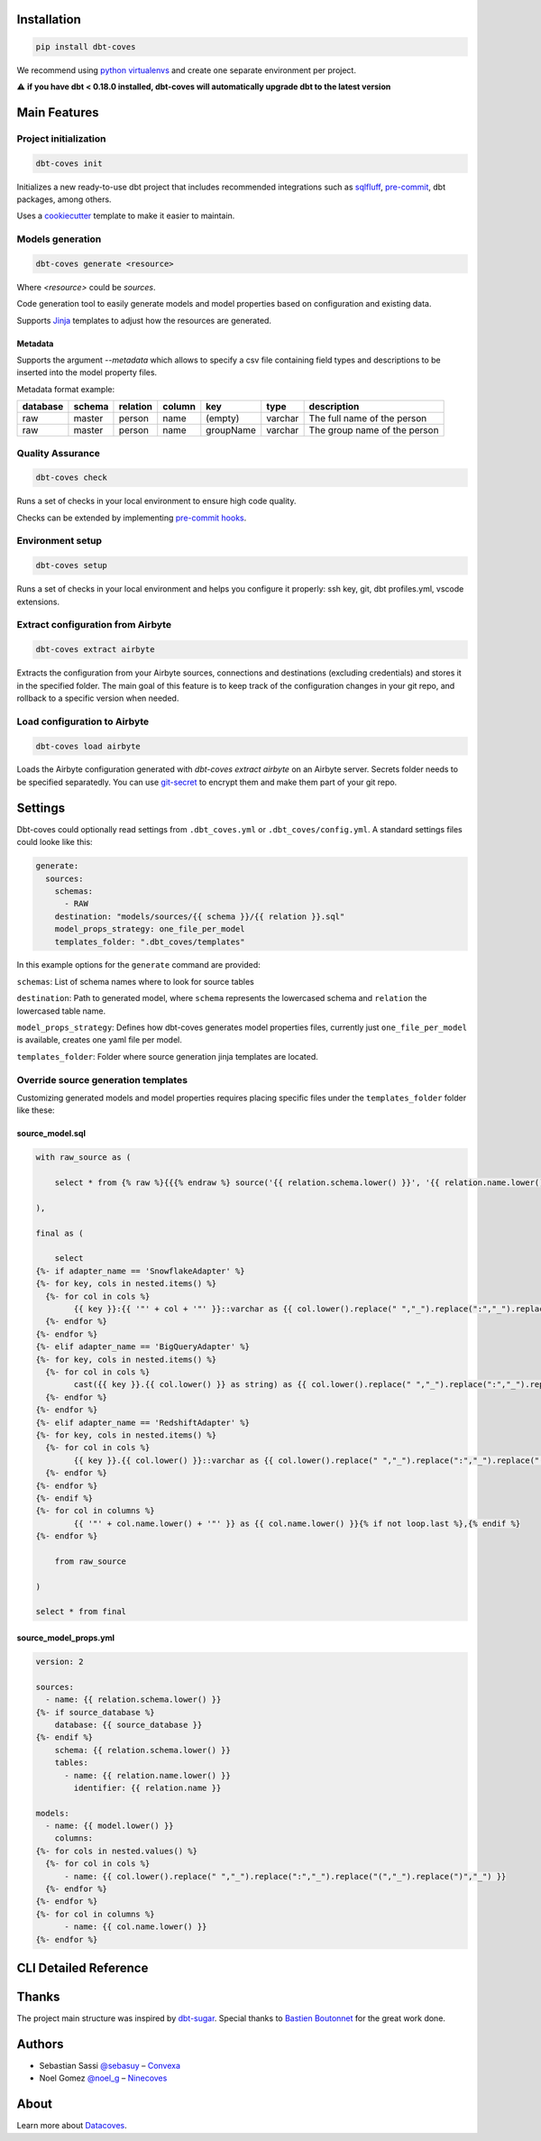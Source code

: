 
Installation
============

.. code-block:: console

   pip install dbt-coves

We recommend using `python virtualenvs <https://docs.python.org/3/tutorial/venv.html>`_ and create one separate environment per project.

⚠️ **if you have dbt < 0.18.0 installed, dbt-coves will automatically upgrade dbt to the latest version**

Main Features
=============

Project initialization
----------------------

.. code-block:: console

   dbt-coves init

Initializes a new ready-to-use dbt project that includes recommended integrations such as `sqlfluff <https://github.com/sqlfluff/sqlfluff>`_, `pre-commit <https://pre-commit.com/>`_, dbt packages, among others.

Uses a `cookiecutter <https://github.com/datacoves/cookiecutter-dbt>`_ template to make it easier to maintain.

Models generation
-----------------

.. code-block:: console

   dbt-coves generate <resource>

Where `<resource>` could be `sources`.

Code generation tool to easily generate models and model properties based on configuration and existing data.

Supports `Jinja <https://jinja.palletsprojects.com/>`_ templates to adjust how the resources are generated.

Metadata
~~~~~~~~

Supports the argument `--metadata` which allows to specify a csv file containing field types and descriptions to be inserted into the model property files.

Metadata format example:

.. list-table::
   :header-rows: 1

   * - database
     - schema
     - relation
     - column
     - key
     - type
     - description
   * - raw
     - master
     - person
     - name
     - (empty)
     - varchar
     - The full name of the person
   * - raw
     - master
     - person
     - name
     - groupName
     - varchar
     - The group name of the person

Quality Assurance
-----------------

.. code-block:: console

   dbt-coves check

Runs a set of checks in your local environment to ensure high code quality.

Checks can be extended by implementing `pre-commit hooks <https://pre-commit.com/#creating-new-hooks>`_.

Environment setup
-----------------

.. code-block:: console

   dbt-coves setup

Runs a set of checks in your local environment and helps you configure it properly: ssh key, git, dbt profiles.yml, vscode extensions.

Extract configuration from Airbyte
----------------------------------

.. code-block:: console

   dbt-coves extract airbyte

Extracts the configuration from your Airbyte sources, connections and destinations (excluding credentials) and stores it in the specified folder. The main goal of this feature is to keep track of the configuration changes in your git repo, and rollback to a specific version when needed.

Load configuration to Airbyte
-----------------------------

.. code-block:: console

   dbt-coves load airbyte

Loads the Airbyte configuration generated with `dbt-coves extract airbyte` on an Airbyte server. Secrets folder needs to be specified separatedly. You can use `git-secret <https://git-secret.io/>`_ to encrypt them and make them part of your git repo.

Settings
========

Dbt-coves could optionally read settings from ``.dbt_coves.yml`` or ``.dbt_coves/config.yml``. A standard settings files could looke like this:

.. code-block:: yaml

  generate:
    sources:
      schemas:
        - RAW
      destination: "models/sources/{{ schema }}/{{ relation }}.sql"
      model_props_strategy: one_file_per_model
      templates_folder: ".dbt_coves/templates"


In this example options for the ``generate`` command are provided:

``schemas``: List of schema names where to look for source tables

``destination``: Path to generated model, where ``schema`` represents the lowercased schema and ``relation`` the lowercased table name.

``model_props_strategy``: Defines how dbt-coves generates model properties files, currently just ``one_file_per_model`` is available, creates one yaml file per model.

``templates_folder``: Folder where source generation jinja templates are located.

Override source generation templates
------------------------------------

Customizing generated models and model properties requires placing specific files under the ``templates_folder`` folder like these:

source_model.sql
~~~~~~~~~~~~~~~~

.. code-block:: sql

    with raw_source as (

        select * from {% raw %}{{{% endraw %} source('{{ relation.schema.lower() }}', '{{ relation.name.lower() }}') {% raw %}}}{% endraw %}

    ),

    final as (

        select
    {%- if adapter_name == 'SnowflakeAdapter' %}
    {%- for key, cols in nested.items() %}
      {%- for col in cols %}
            {{ key }}:{{ '"' + col + '"' }}::varchar as {{ col.lower().replace(" ","_").replace(":","_").replace("(","_").replace(")","_") }}{% if not loop.last or columns %},{% endif %}
      {%- endfor %}
    {%- endfor %}
    {%- elif adapter_name == 'BigQueryAdapter' %}
    {%- for key, cols in nested.items() %}
      {%- for col in cols %}
            cast({{ key }}.{{ col.lower() }} as string) as {{ col.lower().replace(" ","_").replace(":","_").replace("(","_").replace(")","_") }}{% if not loop.last or columns %},{% endif %}
      {%- endfor %}
    {%- endfor %}
    {%- elif adapter_name == 'RedshiftAdapter' %}
    {%- for key, cols in nested.items() %}
      {%- for col in cols %}
            {{ key }}.{{ col.lower() }}::varchar as {{ col.lower().replace(" ","_").replace(":","_").replace("(","_").replace(")","_") }}{% if not loop.last or columns %},{% endif %}
      {%- endfor %}
    {%- endfor %}
    {%- endif %}
    {%- for col in columns %}
            {{ '"' + col.name.lower() + '"' }} as {{ col.name.lower() }}{% if not loop.last %},{% endif %}
    {%- endfor %}

        from raw_source

    )

    select * from final

source_model_props.yml
~~~~~~~~~~~~~~~~~~~~~~

.. code-block:: yaml

    version: 2

    sources:
      - name: {{ relation.schema.lower() }}
    {%- if source_database %}
        database: {{ source_database }}
    {%- endif %}
        schema: {{ relation.schema.lower() }}
        tables:
          - name: {{ relation.name.lower() }}
            identifier: {{ relation.name }}

    models:
      - name: {{ model.lower() }}
        columns:
    {%- for cols in nested.values() %}
      {%- for col in cols %}
          - name: {{ col.lower().replace(" ","_").replace(":","_").replace("(","_").replace(")","_") }}
      {%- endfor %}
    {%- endfor %}
    {%- for col in columns %}
          - name: {{ col.name.lower() }}
    {%- endfor %}

CLI Detailed Reference
======================

.. argparse::
   :filename: dbt_coves/core/main.py
   :func: parser
   :prog: dbt_coves

Thanks
======

The project main structure was inspired by `dbt-sugar <https://github.com/bitpicky/dbt-sugar>`_. Special thanks to `Bastien Boutonnet <https://github.com/bastienboutonnet>`_ for the great work done.

Authors
=======

- Sebastian Sassi `@sebasuy <https://twitter.com/sebasuy>`_ – `Convexa <https://convexa.ai>`_
- Noel Gomez `@noel_g <https://twitter.com/noel_g>`_ – `Ninecoves <https://ninecoves.com>`_

About
=====

Learn more about `Datacoves <https://datacoves.com>`_.
